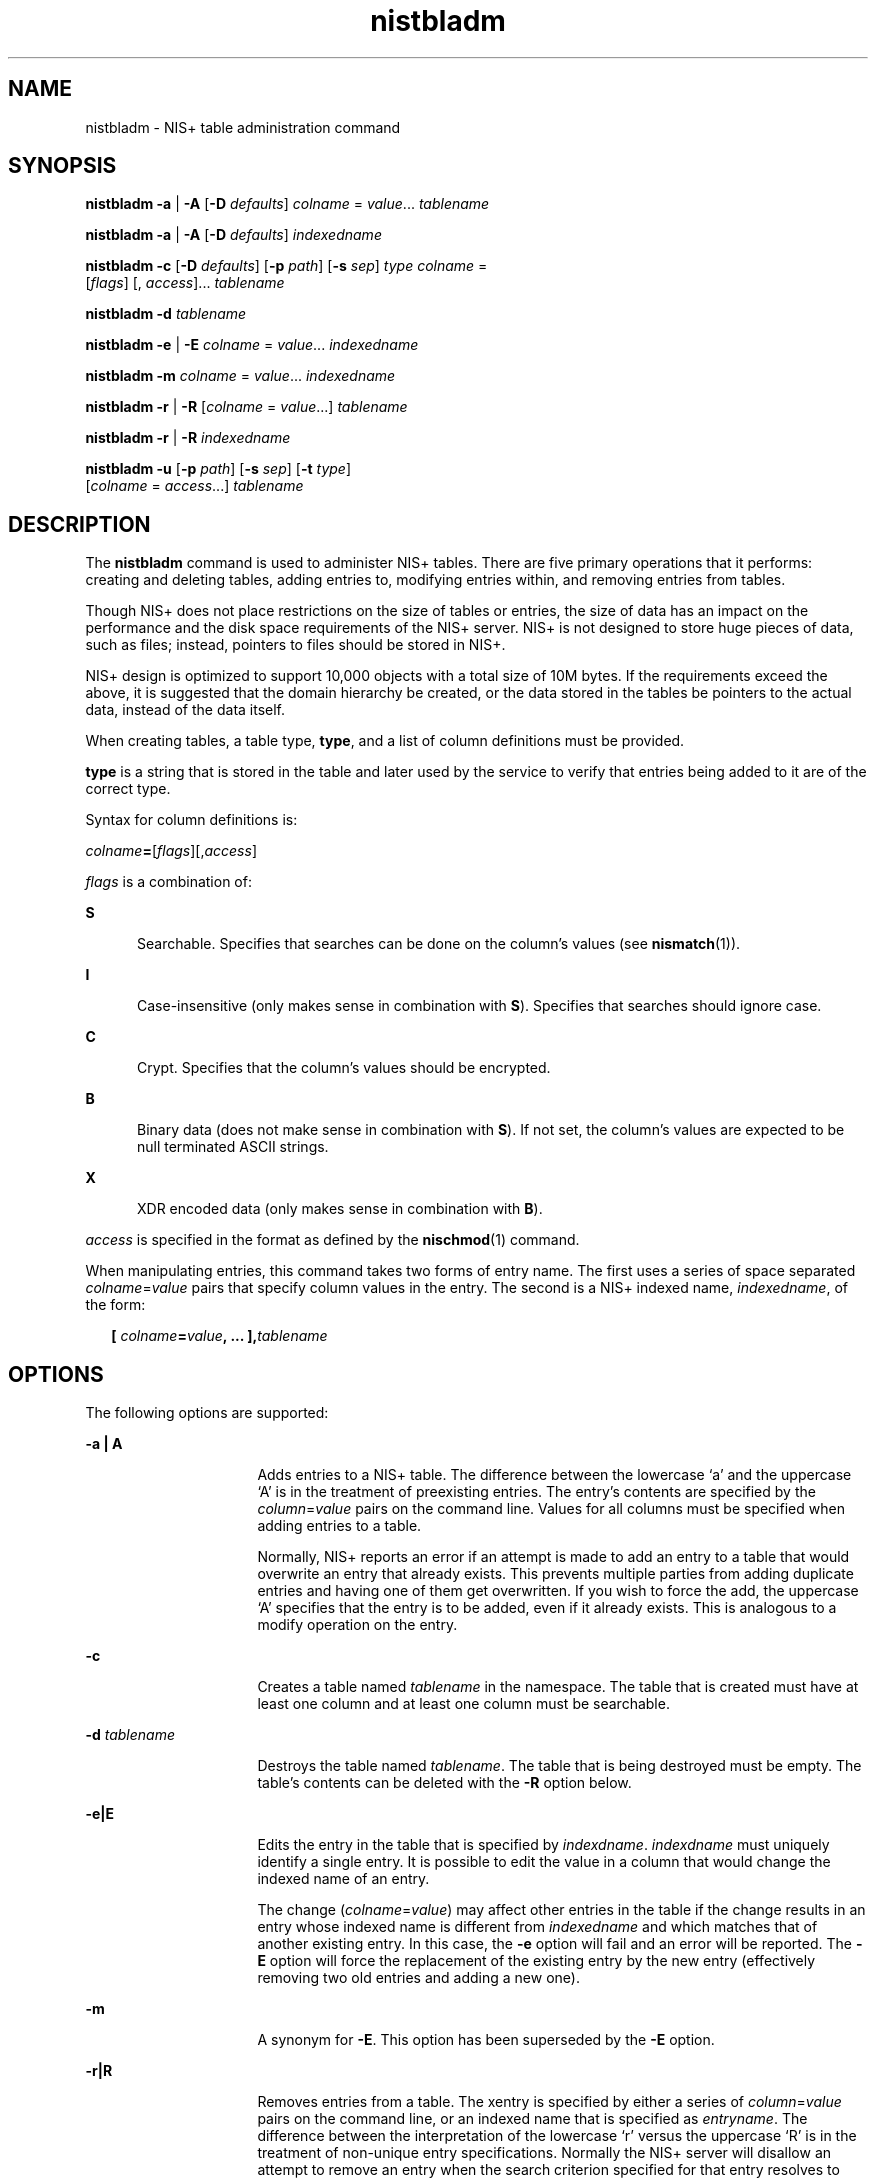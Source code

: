'\" te
.\" Copyright (C) 2005, Sun Microsystems, Inc. All Rights Reserved
.\" Copyright (c) 2012-2013, J. Schilling
.\" Copyright (c) 2013, Andreas Roehler
.\" CDDL HEADER START
.\"
.\" The contents of this file are subject to the terms of the
.\" Common Development and Distribution License ("CDDL"), version 1.0.
.\" You may only use this file in accordance with the terms of version
.\" 1.0 of the CDDL.
.\"
.\" A full copy of the text of the CDDL should have accompanied this
.\" source.  A copy of the CDDL is also available via the Internet at
.\" http://www.opensource.org/licenses/cddl1.txt
.\"
.\" When distributing Covered Code, include this CDDL HEADER in each
.\" file and include the License file at usr/src/OPENSOLARIS.LICENSE.
.\" If applicable, add the following below this CDDL HEADER, with the
.\" fields enclosed by brackets "[]" replaced with your own identifying
.\" information: Portions Copyright [yyyy] [name of copyright owner]
.\"
.\" CDDL HEADER END
.TH nistbladm 1 "2 Dec 2005" "SunOS 5.11" "User Commands"
.SH NAME
nistbladm \- NIS+ table administration command
.SH SYNOPSIS
.LP
.nf
\fBnistbladm\fR \fB-a\fR | \fB-A\fR [\fB-D\fR \fIdefaults\fR] \fIcolname\fR = \fIvalue\fR.\|.\|. \fItablename\fR
.fi

.LP
.nf
\fBnistbladm\fR \fB-a\fR | \fB-A\fR [\fB-D\fR \fIdefaults\fR] \fIindexedname\fR
.fi

.LP
.nf
\fBnistbladm\fR \fB-c\fR [\fB-D\fR \fIdefaults\fR] [\fB-p\fR \fIpath\fR] [\fB-s\fR \fIsep\fR] \fItype\fR \fIcolname\fR =
     [\fIflags\fR] [, \fIaccess\fR].\|.\|. \fItablename\fR
.fi

.LP
.nf
\fBnistbladm\fR \fB-d\fR \fItablename\fR
.fi

.LP
.nf
\fBnistbladm\fR \fB-e\fR | \fB-E\fR \fIcolname\fR = \fIvalue\fR.\|.\|. \fIindexedname\fR
.fi

.LP
.nf
\fBnistbladm\fR \fB-m\fR \fIcolname\fR = \fIvalue\fR.\|.\|. \fIindexedname\fR
.fi

.LP
.nf
\fBnistbladm\fR \fB-r\fR | \fB-R\fR [\fIcolname\fR = \fIvalue\fR.\|.\|.] \fItablename\fR
.fi

.LP
.nf
\fBnistbladm\fR \fB-r\fR | \fB-R\fR \fIindexedname\fR
.fi

.LP
.nf
\fBnistbladm\fR \fB-u\fR [\fB-p\fR \fIpath\fR] [\fB-s\fR \fIsep\fR] [\fB-t\fR \fItype\fR]
     [\fIcolname\fR = \fIaccess\fR.\|.\|.] \fItablename\fR
.fi

.SH DESCRIPTION
.sp
.LP
The
.B nistbladm
command is used to administer  NIS+ tables. There are
five primary operations that it performs: creating and deleting tables,
adding entries to, modifying entries within, and removing entries from
tables.
.sp
.LP
Though NIS+ does not place restrictions on the size of tables or entries,
the size of data has an impact on the performance and the disk space
requirements of the NIS+ server. NIS+ is not designed to store huge pieces
of data, such as files; instead, pointers to files should be stored in
NIS+.
.sp
.LP
NIS+ design is optimized to support 10,000 objects with a total size of 10M
bytes. If the requirements exceed the above, it is suggested that the domain
hierarchy be created, or the data stored in the tables be pointers to the
actual data, instead of the data itself.
.sp
.LP
When creating tables, a table type,
.BR type ,
and a list of column
definitions must be provided.
.sp
.LP
.B type
is a string that is stored in the table and later used by the
service to verify that entries being added to it are of the correct type.
.sp
.LP
Syntax for column definitions is:
.sp
.LP
.IR colname\fB= [ flags ][, access ]
.sp
.LP
.I flags
is a combination of:
.sp
.ne 2
.mk
.na
.B S
.ad
.RS 5n
.rt
Searchable. Specifies that searches can be done on the column's values (see
.BR nismatch (1)).
.RE

.sp
.ne 2
.mk
.na
.B I
.ad
.RS 5n
.rt
Case-insensitive (only makes sense in combination with
.BR S ).
Specifies
that searches should ignore case.
.RE

.sp
.ne 2
.mk
.na
.B C
.ad
.RS 5n
.rt
Crypt. Specifies that the column's values should be encrypted.
.RE

.sp
.ne 2
.mk
.na
.B B
.ad
.RS 5n
.rt
Binary data (does not make sense in combination with
.BR S ).
If not set,
the column's values are expected to be null terminated ASCII strings.
.RE

.sp
.ne 2
.mk
.na
.B X
.ad
.RS 5n
.rt
XDR encoded data  (only makes sense in combination with
.BR B ).
.RE

.sp
.LP
.I access
is specified in the format as defined by the
.BR nischmod (1)
command.
.sp
.LP
When manipulating entries, this command takes two forms of entry name.  The
.RI "first uses a series of space separated  " colname = value " pairs that"
specify column values in the entry. The second is a NIS+ indexed name,
.IR indexedname ,
of the form:
.sp
.in +2
.nf
\fB[ \fIcolname\fB=\fIvalue\fB, .\|.\|. ],\fItablename\fR
.fi
.in -2

.SH OPTIONS
.sp
.LP
The following options are supported:
.sp
.ne 2
.mk
.na
.B -a
\fB\|| A\fR
.ad
.RS 16n
.rt
Adds entries to a NIS+ table. The difference between the lowercase `a' and
the uppercase `A' is in the treatment of preexisting entries. The entry's
.RI "contents are specified by the  " column = value " pairs on the command"
line. Values for all columns must be specified when adding entries to a
table.
.sp
Normally, NIS+ reports an error if an attempt is made to add an entry to a
table that would overwrite an entry that already exists. This prevents
multiple parties from adding duplicate entries and having one of them get
overwritten. If you wish to force the add, the uppercase `A' specifies that
the entry is to be added, even if it already exists. This is analogous to a
modify operation on the entry.
.RE

.sp
.ne 2
.mk
.na
.B -c
.ad
.RS 16n
.rt
Creates a table named
.I tablename
in the namespace. The table that is
created must have at least one column and at least one column must be
searchable.
.RE

.sp
.ne 2
.mk
.na
.B -d
.I tablename
.ad
.RS 16n
.rt
Destroys the table named
.IR tablename .
The table that is being destroyed
must be empty. The table's contents can be deleted with the
.B -R
option
below.
.RE

.sp
.ne 2
.mk
.na
\fB-e\||E\fR
.ad
.RS 16n
.rt
Edits the entry in the table that is specified by
.IR indexdname .
.I indexdname
must uniquely identify a single entry. It is possible to
edit the value in a column that would change the indexed name of an entry.
.sp
The change
.RI ( colname =\fIvalue\fR)
may affect other entries in the
table if the change results in an entry whose indexed name is different from
.I indexedname
and which matches that of another existing entry. In this
case, the
.B -e
option will fail and an error will be reported. The
.B -E
option will force the replacement of the existing entry by the new
entry (effectively removing two old entries and adding a new one).
.RE

.sp
.ne 2
.mk
.na
.B -m
.ad
.RS 16n
.rt
A synonym for
.BR -E .
This option has been superseded by the
.BR -E
option.
.RE

.sp
.ne 2
.mk
.na
\fB-r\||R\fR
.ad
.RS 16n
.rt
Removes entries from a table. The xentry is specified by either a series of
\fIcolumn\fR=\fIvalue\fR pairs on the command line, or an indexed name that
is specified as
.IR entryname .
The difference between the interpretation
of the lowercase `r' versus the uppercase `R' is in the treatment of
non-unique entry specifications. Normally the NIS+ server will disallow an
attempt to remove an entry when the search criterion specified for that
entry resolves to more than one entry in  the table. However, it is
sometimes desirable to remove more than one entry, as when you are
attempting to remove all of the entries from a table. In this case, using
the uppercase `R' will force the NIS+ server to remove all entries matching
the passed search criterion. If that criterion is null and no column values
specified, then all entries in the table will be removed.
.RE

.sp
.ne 2
.mk
.na
.B -u
.ad
.RS 16n
.rt
Updates attributes of a table. This allows the concatenation path
.RB ( -p "), separation character (specified with the (" -s )),
column
access rights, and table type string
.RB ( -t )
of a table to be changed.
Neither the number of columns, nor the columns that are searchable may be
changed.
.RE

.sp
.ne 2
.mk
.na
.B -D
.I defaults
.ad
.RS 16n
.rt
When creating objects, this option specifies a different set of defaults to
be used during this operation. The
.I defaults
string is a series of
tokens separated by colons. These tokens represent the default values to be
used for the generic object properties. All of the legal tokens are
described below.
.sp
.ne 2
.mk
.na
.B ttl=time
.ad
.RS 19n
.rt
This token sets the default time to live for objects that are created by
this command. The value
.B time
is specified in the format as defined by
the
.BR nischttl (1)
command. The default value is 12 hours.
.RE

.sp
.ne 2
.mk
.na
.BI owner= ownername
.ad
.RS 19n
.rt
This token specifies that the
.B NIS+
principal
.I ownername
should
own the created object. Normally this value is the same as the principal who
is executing the command.
.RE

.sp
.ne 2
.mk
.na
.BI group= groupname
.ad
.RS 19n
.rt
This token specifies that the group
.I groupname
should be the group
owner for the object that is created.  The default value is
.IR NULL .
.RE

.sp
.ne 2
.mk
.na
.BI access= rights
.ad
.RS 19n
.rt
This token specifies the set of access rights that are to be granted for
the given object. The value
.I rights
is specified in the format as
defined by the
.BR nischmod (1)
command. The default value is
.BR \(mi\|\(mi\|\(mi\|\(mirmcdr\(mi\|\(mi\|\(mir\(mi\|\(mi\|\(mi \&.
.RE

.RE

.sp
.ne 2
.mk
.na
.B -p
.I path
.ad
.RS 16n
.rt
When creating or updating a table, this option specifies the table's search
path. When a
.B nis_list()
function is invoked, the user can specify the
flag
.B FOLLOW_PATH
to tell the client library to continue searching
tables in the table's path if the search criteria used does not yield any
entries. The path consists of an ordered list of table names, separated by
colons. The names in the path must be fully qualified.
.RE

.sp
.ne 2
.mk
.na
.B -s
.I  sep
.ad
.RS 16n
.rt
When creating or updating a table, this option specifies the table's
separator character. The separator character is used by
.BR niscat (1)
when displaying tables on the standard output. Its purpose is to separate
column data when the table is in
.B ASCII
form. The default value is a
space.
.RE

.sp
.ne 2
.mk
.na
.B -t
.I type
.ad
.RS 16n
.rt
When updating a table, this option specifies the table's type string.
.RE

.SH EXAMPLES
.LP
.B Example 1
Creating an Unmodifiable Table
.sp
.LP
This example creates a table named
.B hobbies
in the directory
.B foo.com.
of the type
.B hobby_tbl
with two searchable columns,
.B name
and
.BR hobby .

.sp
.in +2
.nf
example% \fBnistbladm -c hobby_tbl name=S,\e
      a+r,o+m hobby=S,a+r hobbies.foo.com.\fR
.fi
.in -2
.sp

.sp
.LP
The column
.B name
has read access for all (that is,
.BR owner ,
.BR group ,
and
.BR world )
and modify access for only the owner. The
column
.B hobby
is readable by all, but not modifiable by anyone.

.sp
.LP
In this example, if the access rights had not been specified, the table's
access rights would have come from either the standard defaults or the
.B NIS_DEFAULTS
variable (see below).

.LP
.B Example 2
Adding Entries to the Table
.sp
.LP
To add entries to this table:

.sp
.in +2
.nf
example% \fBnistbladm -a name=bob hobby=skiing hobbies.foo.com.\fR
example% \fBnistbladm -a name=sue hobby=skiing hobbies.foo.com.\fR
example% \fBnistbladm -a name=ted hobby=swimming hobbies.foo.com.\fR

.fi
.in -2
.sp

.LP
.B Example 3
Adding the Concatenation Path
.sp
.LP
In the following example, the common root domain is
.B foo.com
(NIS+
requires at least two components to define the root domain) and the
concatenation path for the subdomains
.B bar
and
.B baz
are added:

.sp
.in +2
.nf
example% \fBnistbladm -u -p hobbies.bar.foo.com.:hobbies.baz.foo.com. \e
            hobbies\fR
.fi
.in -2
.sp

.LP
.B Example 4
Deleting Skiers from the List
.sp
.LP
To delete the skiers from our list:

.sp
.in +2
.nf
example% \fBnistbladm -R hobby=skiing hobbies.foo.com.\fR
.fi
.in -2
.sp

.sp
.LP
Note:  The use of the
.B -r
option would fail because there are two
entries with the value of
.BR skiing .

.LP
.B Example 5
Naming a Column with no Flags Set
.sp
.LP
To create a table with a column that is named with no flags set, you supply
only the name and the equals (=) sign as follows:

.sp
.in +2
.nf
example% \fBnistbladm -c notes_tbl name=S,a+r,o+m note=  notes.foo.com.\fR
.fi
.in -2
.sp

.sp
.LP
This example created a table, named
.IR notes.foo.com. ,
of type
.I notes_tbl
with two columns
.B name
and
.BR note .
The
.BR note
column is not searchable.

.LP
.B Example 6
Protecting Terminal Characters
.sp
.LP
When entering data for columns in the form of a
.I value
string, it is
essential that terminal characters be protected by single or double quotes.
These are the characters equals (=), comma (,), left bracket ([), right
bracket (]), and space ( ). These characters are parsed by NIS+ within an
indexed name. These characters are protected by enclosing the entire value
in double quote (") characters as follows:

.sp
.in +2
.nf
example% \fBnistbladm -a fullname="Joe User" nickname=Joe nicknames\fR
.fi
.in -2
.sp

.sp
.LP
If there is any doubt about how the string will be parsed, it is better to
enclose it in quotes.

.SH ENVIRONMENT VARIABLES
.sp
.ne 2
.mk
.na
.B NIS_DEFAULTS
.ad
.RS 16n
.rt
This variable contains a defaults string that will be override the NIS+
standard defaults. If the
.B -D
switch is used those values will then
override both the
.B NIS_DEFAULTS
variable and the standard defaults.
.RE

.sp
.ne 2
.mk
.na
.B NIS_PATH
.ad
.RS 16n
.rt
If this variable is set, and the NIS+ table name is not fully qualified,
each directory specified will be searched until the table is found. See
.BR nisdefaults (1).
.RE

.SH EXIT STATUS
.sp
.LP
The following exit values are returned:
.sp
.ne 2
.mk
.na
.B 0
.ad
.RS 5n
.rt
Successful operation.
.RE

.sp
.ne 2
.mk
.na
.B 1
.ad
.RS 5n
.rt
Operation failed.
.RE

.SH ATTRIBUTES
.sp
.LP
See
.BR attributes (5)
for descriptions of the following attributes:
.sp

.sp
.TS
tab() box;
cw(2.75i) |cw(2.75i)
lw(2.75i) |lw(2.75i)
.
ATTRIBUTE TYPEATTRIBUTE VALUE
_
AvailabilitySUNWnisu
.TE

.SH SEE ALSO
.sp
.LP
.BR NIS+ (1),
.BR niscat (1),
.BR nischmod (1),
.BR nischown (1),
.BR nischttl (1),
.BR nisdefaults (1),
.BR nismatch (1),
.BR nissetup (1M),
.BR attributes (5)
.SH NOTES
.sp
.LP
NIS+ might not be supported in future releases of the Solaris operating
system. Tools to aid the migration from NIS+ to LDAP are available in the
current Solaris release. For more information, visit
http://www.sun.com/directory/nisplus/transition.html.
.SH WARNINGS
.sp
.LP
To modify one of the entries, say, for example, from "bob" to "robert":
.sp
.in +2
.nf
example% \fBnistbladm -m name=robert [name=bob],hobbies\fR
.fi
.in -2
.sp

.sp
.LP
Notice that "\fB[name=bob],hobbies\fR" is an indexed name, and that the
characters `[' (open bracket) and `]' (close bracket) are interpreted by the
shell. When typing entry names in the form of  NIS+ indexed names, the name
must be protected by using single quotes.
.sp
.LP
It is possible to specify a set of defaults such that you cannot read or
modify the table object later.
